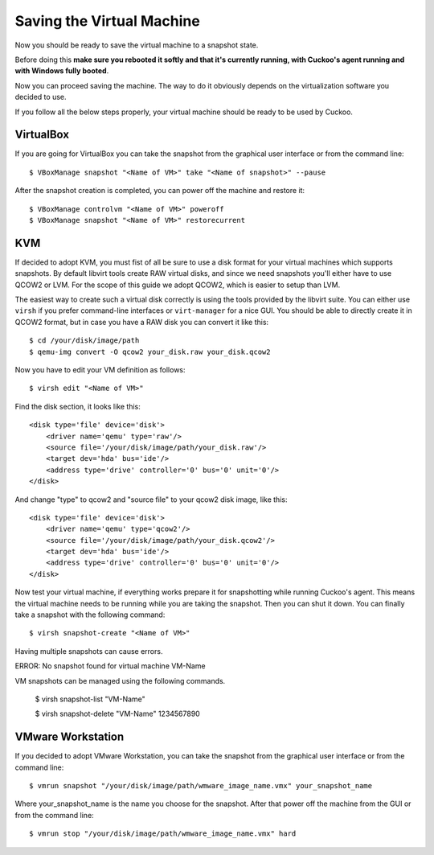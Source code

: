 ==========================
Saving the Virtual Machine
==========================

Now you should be ready to save the virtual machine to a snapshot state.

Before doing this **make sure you rebooted it softly and that it's currently
running, with Cuckoo's agent running and with Windows fully booted**.

Now you can proceed saving the machine. The way to do it obviously depends on
the virtualization software you decided to use.

If you follow all the below steps properly, your virtual machine should be ready
to be used by Cuckoo.

VirtualBox
==========

If you are going for VirtualBox you can take the snapshot from the graphical user
interface or from the command line::

    $ VBoxManage snapshot "<Name of VM>" take "<Name of snapshot>" --pause

After the snapshot creation is completed, you can power off the machine and
restore it::

    $ VBoxManage controlvm "<Name of VM>" poweroff
    $ VBoxManage snapshot "<Name of VM>" restorecurrent

KVM
===

If decided to adopt KVM, you must fist of all be sure to use a disk format for
your virtual machines which supports snapshots.
By default libvirt tools create RAW virtual disks, and since we need snapshots
you'll either have to use QCOW2 or LVM. For the scope of this guide we adopt QCOW2,
which is easier to setup than LVM.

The easiest way to create such a virtual disk correctly is using the tools
provided by the libvirt suite. You can either use ``virsh`` if you prefer
command-line interfaces or ``virt-manager`` for a nice GUI.
You should be able to directly create it in QCOW2 format, but in case you have
a RAW disk you can convert it like this::

    $ cd /your/disk/image/path
    $ qemu-img convert -O qcow2 your_disk.raw your_disk.qcow2

Now you have to edit your VM definition as follows::

    $ virsh edit "<Name of VM>"

Find the disk section, it looks like this::

    <disk type='file' device='disk'>
        <driver name='qemu' type='raw'/>
        <source file='/your/disk/image/path/your_disk.raw'/>
        <target dev='hda' bus='ide'/>
        <address type='drive' controller='0' bus='0' unit='0'/>
    </disk>

And change "type" to qcow2 and "source file" to your qcow2 disk image, like this::

    <disk type='file' device='disk'>
        <driver name='qemu' type='qcow2'/>
        <source file='/your/disk/image/path/your_disk.qcow2'/>
        <target dev='hda' bus='ide'/>
        <address type='drive' controller='0' bus='0' unit='0'/>
    </disk>

Now test your virtual machine, if everything works prepare it for snapshotting while
running Cuckoo's agent. This means the virtual machine needs to be running
while you are taking the snapshot. Then you can shut it down.
You can finally take a snapshot with the following command::

    $ virsh snapshot-create "<Name of VM>"

Having multiple snapshots can cause errors.

ERROR: No snapshot found for virtual machine VM-Name

VM snapshots can be managed using the following commands.

    $ virsh snapshot-list "VM-Name"

    $ virsh snapshot-delete "VM-Name" 1234567890

VMware Workstation
==================

If you decided to adopt VMware Workstation, you can take the snapshot from the graphical user
interface or from the command line::

    $ vmrun snapshot "/your/disk/image/path/wmware_image_name.vmx" your_snapshot_name

Where your_snapshot_name is the name you choose for the snapshot.
After that power off the machine from the GUI or from the command line::

    $ vmrun stop "/your/disk/image/path/wmware_image_name.vmx" hard
